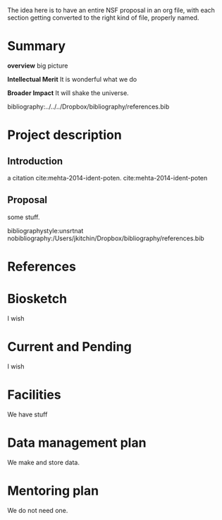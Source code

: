 #+latex_class: cmu-article
#+Latex_class_options: [12pt]
#+OPTIONS: toc:nil ^:{}

The idea here is to have an entire NSF proposal in an org file, with each section getting converted to the right kind of file, properly named.

* Summary
  :PROPERTIES:
  :EXPORT_FILE_NAME: project-summary
  :END:

*overview* big picture

*Intellectual Merit* It is wonderful what we do

*Broader Impact* It will shake the universe.


bibliography:../../../Dropbox/bibliography/references.bib
* Project description
  :PROPERTIES:
  :EXPORT_FILE_NAME: project-description
  :END:
** Introduction
a citation cite:mehta-2014-ident-poten.  cite:mehta-2014-ident-poten

** Proposal
some stuff.

\newpage
bibliographystyle:unsrtnat
nobibliography:/Users/jkitchin/Dropbox/bibliography/references.bib
* References
  :PROPERTIES:
  :EXPORT_FILE_NAME: references
  :END:

#+BEGIN_LaTeX
  \input{project-description.bbl}
#+END_LaTeX
* Biosketch
I wish
* Current and Pending
  I wish
* Facilities
  :PROPERTIES:
  :EXPORT_FILE_NAME: facilities
  :END:
We have stuff

* Data management plan
  :PROPERTIES:
  :EXPORT_FILE_NAME: data-management
  :END:
We make and store data.

* Mentoring plan
  :PROPERTIES:
  :EXPORT_FILE_NAME: mentoring-plan
  :END:
We do not need one.

* build					:noexport:

#+BEGIN_SRC emacs-lisp
(org-map-entries
 (lambda ()
   (when (org-entry-get (point) "EXPORT_FILE_NAME")
     (save-restriction
       (org-narrow-to-subtree)
       (ox-manuscript-export-and-build-and-open nil t)))))
#+END_SRC

#+RESULTS:

